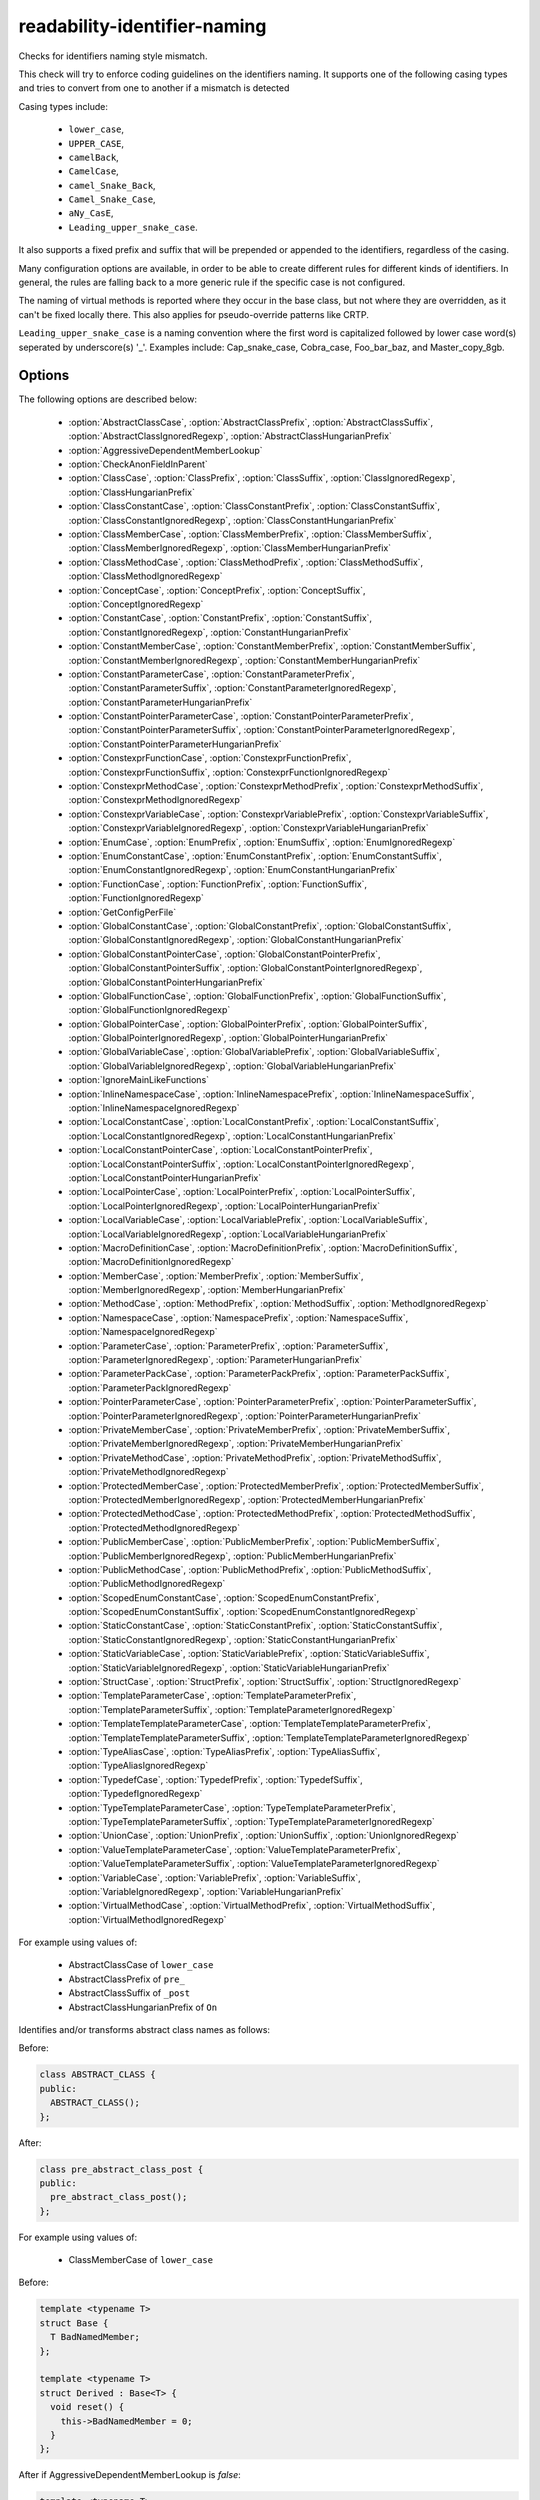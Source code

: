 .. title:: clang-tidy - readability-identifier-naming

readability-identifier-naming
=============================

Checks for identifiers naming style mismatch.

This check will try to enforce coding guidelines on the identifiers naming. It
supports one of the following casing types and tries to convert from one to
another if a mismatch is detected

Casing types include:

 - ``lower_case``,
 - ``UPPER_CASE``,
 - ``camelBack``,
 - ``CamelCase``,
 - ``camel_Snake_Back``,
 - ``Camel_Snake_Case``,
 - ``aNy_CasE``,
 - ``Leading_upper_snake_case``.

It also supports a fixed prefix and suffix that will be prepended or appended
to the identifiers, regardless of the casing.

Many configuration options are available, in order to be able to create
different rules for different kinds of identifiers. In general, the rules are
falling back to a more generic rule if the specific case is not configured.

The naming of virtual methods is reported where they occur in the base class,
but not where they are overridden, as it can't be fixed locally there.
This also applies for pseudo-override patterns like CRTP.

``Leading_upper_snake_case`` is a naming convention where the first word is capitalized
followed by lower case word(s) seperated by underscore(s) '_'. Examples include:
Cap_snake_case, Cobra_case, Foo_bar_baz, and Master_copy_8gb.

Options
-------

The following options are described below:

 - :option:`AbstractClassCase`, :option:`AbstractClassPrefix`, :option:`AbstractClassSuffix`, :option:`AbstractClassIgnoredRegexp`, :option:`AbstractClassHungarianPrefix`
 - :option:`AggressiveDependentMemberLookup`
 - :option:`CheckAnonFieldInParent`
 - :option:`ClassCase`, :option:`ClassPrefix`, :option:`ClassSuffix`, :option:`ClassIgnoredRegexp`, :option:`ClassHungarianPrefix`
 - :option:`ClassConstantCase`, :option:`ClassConstantPrefix`, :option:`ClassConstantSuffix`, :option:`ClassConstantIgnoredRegexp`, :option:`ClassConstantHungarianPrefix`
 - :option:`ClassMemberCase`, :option:`ClassMemberPrefix`, :option:`ClassMemberSuffix`, :option:`ClassMemberIgnoredRegexp`, :option:`ClassMemberHungarianPrefix`
 - :option:`ClassMethodCase`, :option:`ClassMethodPrefix`, :option:`ClassMethodSuffix`, :option:`ClassMethodIgnoredRegexp`
 - :option:`ConceptCase`, :option:`ConceptPrefix`, :option:`ConceptSuffix`, :option:`ConceptIgnoredRegexp`
 - :option:`ConstantCase`, :option:`ConstantPrefix`, :option:`ConstantSuffix`, :option:`ConstantIgnoredRegexp`, :option:`ConstantHungarianPrefix`
 - :option:`ConstantMemberCase`, :option:`ConstantMemberPrefix`, :option:`ConstantMemberSuffix`, :option:`ConstantMemberIgnoredRegexp`, :option:`ConstantMemberHungarianPrefix`
 - :option:`ConstantParameterCase`, :option:`ConstantParameterPrefix`, :option:`ConstantParameterSuffix`, :option:`ConstantParameterIgnoredRegexp`, :option:`ConstantParameterHungarianPrefix`
 - :option:`ConstantPointerParameterCase`, :option:`ConstantPointerParameterPrefix`, :option:`ConstantPointerParameterSuffix`, :option:`ConstantPointerParameterIgnoredRegexp`, :option:`ConstantPointerParameterHungarianPrefix`
 - :option:`ConstexprFunctionCase`, :option:`ConstexprFunctionPrefix`, :option:`ConstexprFunctionSuffix`, :option:`ConstexprFunctionIgnoredRegexp`
 - :option:`ConstexprMethodCase`, :option:`ConstexprMethodPrefix`, :option:`ConstexprMethodSuffix`, :option:`ConstexprMethodIgnoredRegexp`
 - :option:`ConstexprVariableCase`, :option:`ConstexprVariablePrefix`, :option:`ConstexprVariableSuffix`, :option:`ConstexprVariableIgnoredRegexp`, :option:`ConstexprVariableHungarianPrefix`
 - :option:`EnumCase`, :option:`EnumPrefix`, :option:`EnumSuffix`, :option:`EnumIgnoredRegexp`
 - :option:`EnumConstantCase`, :option:`EnumConstantPrefix`, :option:`EnumConstantSuffix`, :option:`EnumConstantIgnoredRegexp`, :option:`EnumConstantHungarianPrefix`
 - :option:`FunctionCase`, :option:`FunctionPrefix`, :option:`FunctionSuffix`, :option:`FunctionIgnoredRegexp`
 - :option:`GetConfigPerFile`
 - :option:`GlobalConstantCase`, :option:`GlobalConstantPrefix`, :option:`GlobalConstantSuffix`, :option:`GlobalConstantIgnoredRegexp`, :option:`GlobalConstantHungarianPrefix`
 - :option:`GlobalConstantPointerCase`, :option:`GlobalConstantPointerPrefix`, :option:`GlobalConstantPointerSuffix`, :option:`GlobalConstantPointerIgnoredRegexp`, :option:`GlobalConstantPointerHungarianPrefix`
 - :option:`GlobalFunctionCase`, :option:`GlobalFunctionPrefix`, :option:`GlobalFunctionSuffix`, :option:`GlobalFunctionIgnoredRegexp`
 - :option:`GlobalPointerCase`, :option:`GlobalPointerPrefix`, :option:`GlobalPointerSuffix`, :option:`GlobalPointerIgnoredRegexp`, :option:`GlobalPointerHungarianPrefix`
 - :option:`GlobalVariableCase`, :option:`GlobalVariablePrefix`, :option:`GlobalVariableSuffix`, :option:`GlobalVariableIgnoredRegexp`, :option:`GlobalVariableHungarianPrefix`
 - :option:`IgnoreMainLikeFunctions`
 - :option:`InlineNamespaceCase`, :option:`InlineNamespacePrefix`, :option:`InlineNamespaceSuffix`, :option:`InlineNamespaceIgnoredRegexp`
 - :option:`LocalConstantCase`, :option:`LocalConstantPrefix`, :option:`LocalConstantSuffix`, :option:`LocalConstantIgnoredRegexp`, :option:`LocalConstantHungarianPrefix`
 - :option:`LocalConstantPointerCase`, :option:`LocalConstantPointerPrefix`, :option:`LocalConstantPointerSuffix`, :option:`LocalConstantPointerIgnoredRegexp`, :option:`LocalConstantPointerHungarianPrefix`
 - :option:`LocalPointerCase`, :option:`LocalPointerPrefix`, :option:`LocalPointerSuffix`, :option:`LocalPointerIgnoredRegexp`, :option:`LocalPointerHungarianPrefix`
 - :option:`LocalVariableCase`, :option:`LocalVariablePrefix`, :option:`LocalVariableSuffix`, :option:`LocalVariableIgnoredRegexp`, :option:`LocalVariableHungarianPrefix`
 - :option:`MacroDefinitionCase`, :option:`MacroDefinitionPrefix`, :option:`MacroDefinitionSuffix`, :option:`MacroDefinitionIgnoredRegexp`
 - :option:`MemberCase`, :option:`MemberPrefix`, :option:`MemberSuffix`, :option:`MemberIgnoredRegexp`, :option:`MemberHungarianPrefix`
 - :option:`MethodCase`, :option:`MethodPrefix`, :option:`MethodSuffix`, :option:`MethodIgnoredRegexp`
 - :option:`NamespaceCase`, :option:`NamespacePrefix`, :option:`NamespaceSuffix`, :option:`NamespaceIgnoredRegexp`
 - :option:`ParameterCase`, :option:`ParameterPrefix`, :option:`ParameterSuffix`, :option:`ParameterIgnoredRegexp`, :option:`ParameterHungarianPrefix`
 - :option:`ParameterPackCase`, :option:`ParameterPackPrefix`, :option:`ParameterPackSuffix`, :option:`ParameterPackIgnoredRegexp`
 - :option:`PointerParameterCase`, :option:`PointerParameterPrefix`, :option:`PointerParameterSuffix`, :option:`PointerParameterIgnoredRegexp`, :option:`PointerParameterHungarianPrefix`
 - :option:`PrivateMemberCase`, :option:`PrivateMemberPrefix`, :option:`PrivateMemberSuffix`, :option:`PrivateMemberIgnoredRegexp`, :option:`PrivateMemberHungarianPrefix`
 - :option:`PrivateMethodCase`, :option:`PrivateMethodPrefix`, :option:`PrivateMethodSuffix`, :option:`PrivateMethodIgnoredRegexp`
 - :option:`ProtectedMemberCase`, :option:`ProtectedMemberPrefix`, :option:`ProtectedMemberSuffix`, :option:`ProtectedMemberIgnoredRegexp`, :option:`ProtectedMemberHungarianPrefix`
 - :option:`ProtectedMethodCase`, :option:`ProtectedMethodPrefix`, :option:`ProtectedMethodSuffix`, :option:`ProtectedMethodIgnoredRegexp`
 - :option:`PublicMemberCase`, :option:`PublicMemberPrefix`, :option:`PublicMemberSuffix`, :option:`PublicMemberIgnoredRegexp`, :option:`PublicMemberHungarianPrefix`
 - :option:`PublicMethodCase`, :option:`PublicMethodPrefix`, :option:`PublicMethodSuffix`, :option:`PublicMethodIgnoredRegexp`
 - :option:`ScopedEnumConstantCase`, :option:`ScopedEnumConstantPrefix`, :option:`ScopedEnumConstantSuffix`, :option:`ScopedEnumConstantIgnoredRegexp`
 - :option:`StaticConstantCase`, :option:`StaticConstantPrefix`, :option:`StaticConstantSuffix`, :option:`StaticConstantIgnoredRegexp`, :option:`StaticConstantHungarianPrefix`
 - :option:`StaticVariableCase`, :option:`StaticVariablePrefix`, :option:`StaticVariableSuffix`, :option:`StaticVariableIgnoredRegexp`, :option:`StaticVariableHungarianPrefix`
 - :option:`StructCase`, :option:`StructPrefix`, :option:`StructSuffix`, :option:`StructIgnoredRegexp`
 - :option:`TemplateParameterCase`, :option:`TemplateParameterPrefix`, :option:`TemplateParameterSuffix`, :option:`TemplateParameterIgnoredRegexp`
 - :option:`TemplateTemplateParameterCase`, :option:`TemplateTemplateParameterPrefix`, :option:`TemplateTemplateParameterSuffix`, :option:`TemplateTemplateParameterIgnoredRegexp`
 - :option:`TypeAliasCase`, :option:`TypeAliasPrefix`, :option:`TypeAliasSuffix`, :option:`TypeAliasIgnoredRegexp`
 - :option:`TypedefCase`, :option:`TypedefPrefix`, :option:`TypedefSuffix`, :option:`TypedefIgnoredRegexp`
 - :option:`TypeTemplateParameterCase`, :option:`TypeTemplateParameterPrefix`, :option:`TypeTemplateParameterSuffix`, :option:`TypeTemplateParameterIgnoredRegexp`
 - :option:`UnionCase`, :option:`UnionPrefix`, :option:`UnionSuffix`, :option:`UnionIgnoredRegexp`
 - :option:`ValueTemplateParameterCase`, :option:`ValueTemplateParameterPrefix`, :option:`ValueTemplateParameterSuffix`, :option:`ValueTemplateParameterIgnoredRegexp`
 - :option:`VariableCase`, :option:`VariablePrefix`, :option:`VariableSuffix`, :option:`VariableIgnoredRegexp`, :option:`VariableHungarianPrefix`
 - :option:`VirtualMethodCase`, :option:`VirtualMethodPrefix`, :option:`VirtualMethodSuffix`, :option:`VirtualMethodIgnoredRegexp`

.. option:: AbstractClassCase

    When defined, the check will ensure abstract class names conform to the
    selected casing.

.. option:: AbstractClassPrefix

    When defined, the check will ensure abstract class names will add the
    prefixed with the given value (regardless of casing).

.. option:: AbstractClassIgnoredRegexp

    Identifier naming checks won't be enforced for abstract class names
    matching this regular expression.

.. option:: AbstractClassSuffix

    When defined, the check will ensure abstract class names will add the
    suffix with the given value (regardless of casing).

.. option:: AbstractClassHungarianPrefix

    When enabled, the check ensures that the declared identifier will
    have a Hungarian notation prefix based on the declared type.

For example using values of:

   - AbstractClassCase of ``lower_case``
   - AbstractClassPrefix of ``pre_``
   - AbstractClassSuffix of ``_post``
   - AbstractClassHungarianPrefix of ``On``


Identifies and/or transforms abstract class names as follows:

Before:

.. code-block:: c++

    class ABSTRACT_CLASS {
    public:
      ABSTRACT_CLASS();
    };

After:

.. code-block:: c++

    class pre_abstract_class_post {
    public:
      pre_abstract_class_post();
    };

.. option:: AggressiveDependentMemberLookup

    When set to `true` the check will look in dependent base classes for dependent
    member references that need changing. This can lead to errors with template
    specializations so the default value is `false`.

For example using values of:

   - ClassMemberCase of ``lower_case``

Before:

.. code-block:: c++

    template <typename T>
    struct Base {
      T BadNamedMember;
    };

    template <typename T>
    struct Derived : Base<T> {
      void reset() {
        this->BadNamedMember = 0;
      }
    };

After if AggressiveDependentMemberLookup is `false`:

.. code-block:: c++

    template <typename T>
    struct Base {
      T bad_named_member;
    };

    template <typename T>
    struct Derived : Base<T> {
      void reset() {
        this->BadNamedMember = 0;
      }
    };

After if AggressiveDependentMemberLookup is `true`:

.. code-block:: c++

    template <typename T>
    struct Base {
      T bad_named_member;
    };

    template <typename T>
    struct Derived : Base<T> {
      void reset() {
        this->bad_named_member = 0;
      }
    };

.. option:: CheckAnonFieldInParent

    When set to `true`, fields in anonymous records (i.e. anonymous
    unions and structs) will be treated as names in the enclosing scope
    rather than public members of the anonymous record for the purpose
    of name checking.

For example:

.. code-block:: c++

    class Foo {
    private:
      union {
        int iv_;
        float fv_;
      };
    };

If :option:`CheckAnonFieldInParent` is `false`, you may get warnings
that ``iv_`` and ``fv_`` are not coherent to public member names, because
``iv_`` and ``fv_`` are public members of the anonymous union. When
:option:`CheckAnonFieldInParent` is `true`, ``iv_`` and ``fv_`` will be
treated as private data members of ``Foo`` for the purpose of name checking
and thus no warnings will be emitted.

.. option:: ClassCase

    When defined, the check will ensure class names conform to the
    selected casing.

.. option:: ClassPrefix

    When defined, the check will ensure class names will add the
    prefixed with the given value (regardless of casing).

.. option:: ClassIgnoredRegexp

    Identifier naming checks won't be enforced for class names matching
    this regular expression.

.. option:: ClassSuffix

    When defined, the check will ensure class names will add the
    suffix with the given value (regardless of casing).

.. option:: ClassHungarianPrefix

    When enabled, the check ensures that the declared identifier will
    have a Hungarian notation prefix based on the declared type.

For example using values of:

   - ClassCase of ``lower_case``
   - ClassPrefix of ``pre_``
   - ClassSuffix of ``_post``
   - ClassHungarianPrefix of ``On``

Identifies and/or transforms class names as follows:

Before:

.. code-block:: c++

    class FOO {
    public:
      FOO();
      ~FOO();
    };

After:

.. code-block:: c++

    class pre_foo_post {
    public:
      pre_foo_post();
      ~pre_foo_post();
    };

.. option:: ClassConstantCase

    When defined, the check will ensure class constant names conform to the
    selected casing.

.. option:: ClassConstantPrefix

    When defined, the check will ensure class constant names will add the
    prefixed with the given value (regardless of casing).

.. option:: ClassConstantIgnoredRegexp

    Identifier naming checks won't be enforced for class constant names
    matching this regular expression.

.. option:: ClassConstantSuffix

    When defined, the check will ensure class constant names will add the
    suffix with the given value (regardless of casing).

.. option:: ClassConstantHungarianPrefix

    When enabled, the check ensures that the declared identifier will
    have a Hungarian notation prefix based on the declared type.

For example using values of:

   - ClassConstantCase of ``lower_case``
   - ClassConstantPrefix of ``pre_``
   - ClassConstantSuffix of ``_post``
   - ClassConstantHungarianPrefix of ``On``

Identifies and/or transforms class constant names as follows:

Before:

.. code-block:: c++

    class FOO {
    public:
      static const int CLASS_CONSTANT;
    };

After:

.. code-block:: c++

    class FOO {
    public:
      static const int pre_class_constant_post;
    };

.. option:: ClassMemberCase

    When defined, the check will ensure class member names conform to the
    selected casing.

.. option:: ClassMemberPrefix

    When defined, the check will ensure class member names will add the
    prefixed with the given value (regardless of casing).

.. option:: ClassMemberIgnoredRegexp

    Identifier naming checks won't be enforced for class member names
    matching this regular expression.

.. option:: ClassMemberSuffix

    When defined, the check will ensure class member names will add the
    suffix with the given value (regardless of casing).

.. option:: ClassMemberHungarianPrefix

    When enabled, the check ensures that the declared identifier will
    have a Hungarian notation prefix based on the declared type.

For example using values of:

   - ClassMemberCase of ``lower_case``
   - ClassMemberPrefix of ``pre_``
   - ClassMemberSuffix of ``_post``
   - ClassMemberHungarianPrefix of ``On``

Identifies and/or transforms class member names as follows:

Before:

.. code-block:: c++

    class FOO {
    public:
      static int CLASS_CONSTANT;
    };

After:

.. code-block:: c++

    class FOO {
    public:
      static int pre_class_constant_post;
    };

.. option:: ClassMethodCase

    When defined, the check will ensure class method names conform to the
    selected casing.

.. option:: ClassMethodPrefix

    When defined, the check will ensure class method names will add the
    prefixed with the given value (regardless of casing).

.. option:: ClassMethodIgnoredRegexp

    Identifier naming checks won't be enforced for class method names
    matching this regular expression.

.. option:: ClassMethodSuffix

    When defined, the check will ensure class method names will add the
    suffix with the given value (regardless of casing).

For example using values of:

   - ClassMethodCase of ``lower_case``
   - ClassMethodPrefix of ``pre_``
   - ClassMethodSuffix of ``_post``

Identifies and/or transforms class method names as follows:

Before:

.. code-block:: c++

    class FOO {
    public:
      int CLASS_MEMBER();
    };

After:

.. code-block:: c++

    class FOO {
    public:
      int pre_class_member_post();
    };

.. option:: ConceptCase

    When defined, the check will ensure concept names conform to the
    selected casing.

.. option:: ConceptPrefix

    When defined, the check will ensure concept names will add the
    prefixed with the given value (regardless of casing).

.. option:: ConceptIgnoredRegexp

    Identifier naming checks won't be enforced for concept names
    matching this regular expression.

.. option:: ConceptSuffix

    When defined, the check will ensure concept names will add the
    suffix with the given value (regardless of casing).

For example using values of:

   - ConceptCase of ``CamelCase``
   - ConceptPrefix of ``Pre``
   - ConceptSuffix of ``Post``

Identifies and/or transforms concept names as follows:

Before:

.. code-block:: c++

    template<typename T> concept my_concept = requires (T t) { {t++}; };

After:

.. code-block:: c++

    template<typename T> concept PreMyConceptPost = requires (T t) { {t++}; };

.. option:: ConstantCase

    When defined, the check will ensure constant names conform to the
    selected casing.

.. option:: ConstantPrefix

    When defined, the check will ensure constant names will add the
    prefixed with the given value (regardless of casing).

.. option:: ConstantIgnoredRegexp

    Identifier naming checks won't be enforced for constant names
    matching this regular expression.

.. option:: ConstantSuffix

    When defined, the check will ensure constant names will add the
    suffix with the given value (regardless of casing).

.. option:: ConstantHungarianPrefix

    When enabled, the check ensures that the declared identifier will
    have a Hungarian notation prefix based on the declared type.

For example using values of:

   - ConstantCase of ``lower_case``
   - ConstantPrefix of ``pre_``
   - ConstantSuffix of ``_post``
   - ConstantHungarianPrefix of ``On``

Identifies and/or transforms constant names as follows:

Before:

.. code-block:: c++

    void function() { unsigned const MyConst_array[] = {1, 2, 3}; }

After:

.. code-block:: c++

    void function() { unsigned const pre_myconst_array_post[] = {1, 2, 3}; }

.. option:: ConstantMemberCase

    When defined, the check will ensure constant member names conform to the
    selected casing.

.. option:: ConstantMemberPrefix

    When defined, the check will ensure constant member names will add the
    prefixed with the given value (regardless of casing).

.. option:: ConstantMemberIgnoredRegexp

    Identifier naming checks won't be enforced for constant member names
    matching this regular expression.

.. option:: ConstantMemberSuffix

    When defined, the check will ensure constant member names will add the
    suffix with the given value (regardless of casing).

.. option:: ConstantMemberHungarianPrefix

    When enabled, the check ensures that the declared identifier will
    have a Hungarian notation prefix based on the declared type.

For example using values of:

   - ConstantMemberCase of ``lower_case``
   - ConstantMemberPrefix of ``pre_``
   - ConstantMemberSuffix of ``_post``
   - ConstantMemberHungarianPrefix of ``On``

Identifies and/or transforms constant member names as follows:

Before:

.. code-block:: c++

    class Foo {
      char const MY_ConstMember_string[4] = "123";
    }

After:

.. code-block:: c++

    class Foo {
      char const pre_my_constmember_string_post[4] = "123";
    }

.. option:: ConstantParameterCase

    When defined, the check will ensure constant parameter names conform to the
    selected casing.

.. option:: ConstantParameterPrefix

    When defined, the check will ensure constant parameter names will add the
    prefixed with the given value (regardless of casing).

.. option:: ConstantParameterIgnoredRegexp

    Identifier naming checks won't be enforced for constant parameter names
    matching this regular expression.

.. option:: ConstantParameterSuffix

    When defined, the check will ensure constant parameter names will add the
    suffix with the given value (regardless of casing).

.. option:: ConstantParameterHungarianPrefix

    When enabled, the check ensures that the declared identifier will
    have a Hungarian notation prefix based on the declared type.

For example using values of:

   - ConstantParameterCase of ``lower_case``
   - ConstantParameterPrefix of ``pre_``
   - ConstantParameterSuffix of ``_post``
   - ConstantParameterHungarianPrefix of ``On``

Identifies and/or transforms constant parameter names as follows:

Before:

.. code-block:: c++

    void GLOBAL_FUNCTION(int PARAMETER_1, int const CONST_parameter);

After:

.. code-block:: c++

    void GLOBAL_FUNCTION(int PARAMETER_1, int const pre_const_parameter_post);

.. option:: ConstantPointerParameterCase

    When defined, the check will ensure constant pointer parameter names conform to the
    selected casing.

.. option:: ConstantPointerParameterPrefix

    When defined, the check will ensure constant pointer parameter names will add the
    prefixed with the given value (regardless of casing).

.. option:: ConstantPointerParameterIgnoredRegexp

    Identifier naming checks won't be enforced for constant pointer parameter
    names matching this regular expression.

.. option:: ConstantPointerParameterSuffix

    When defined, the check will ensure constant pointer parameter names will add the
    suffix with the given value (regardless of casing).

.. option:: ConstantPointerParameterHungarianPrefix

    When enabled, the check ensures that the declared identifier will
    have a Hungarian notation prefix based on the declared type.

For example using values of:

   - ConstantPointerParameterCase of ``lower_case``
   - ConstantPointerParameterPrefix of ``pre_``
   - ConstantPointerParameterSuffix of ``_post``
   - ConstantPointerParameterHungarianPrefix of ``On``

Identifies and/or transforms constant pointer parameter names as follows:

Before:

.. code-block:: c++

    void GLOBAL_FUNCTION(int const *CONST_parameter);

After:

.. code-block:: c++

    void GLOBAL_FUNCTION(int const *pre_const_parameter_post);

.. option:: ConstexprFunctionCase

    When defined, the check will ensure constexpr function names conform to the
    selected casing.

.. option:: ConstexprFunctionPrefix

    When defined, the check will ensure constexpr function names will add the
    prefixed with the given value (regardless of casing).

.. option:: ConstexprFunctionIgnoredRegexp

    Identifier naming checks won't be enforced for constexpr function names
    matching this regular expression.

.. option:: ConstexprFunctionSuffix

    When defined, the check will ensure constexpr function names will add the
    suffix with the given value (regardless of casing).

For example using values of:

   - ConstexprFunctionCase of ``lower_case``
   - ConstexprFunctionPrefix of ``pre_``
   - ConstexprFunctionSuffix of ``_post``

Identifies and/or transforms constexpr function names as follows:

Before:

.. code-block:: c++

    constexpr int CE_function() { return 3; }

After:

.. code-block:: c++

    constexpr int pre_ce_function_post() { return 3; }

.. option:: ConstexprMethodCase

    When defined, the check will ensure constexpr method names conform to the
    selected casing.

.. option:: ConstexprMethodPrefix

    When defined, the check will ensure constexpr method names will add the
    prefixed with the given value (regardless of casing).

.. option:: ConstexprMethodIgnoredRegexp

    Identifier naming checks won't be enforced for constexpr method names
    matching this regular expression.

.. option:: ConstexprMethodSuffix

    When defined, the check will ensure constexpr method names will add the
    suffix with the given value (regardless of casing).

For example using values of:

   - ConstexprMethodCase of ``lower_case``
   - ConstexprMethodPrefix of ``pre_``
   - ConstexprMethodSuffix of ``_post``

Identifies and/or transforms constexpr method names as follows:

Before:

.. code-block:: c++

    class Foo {
    public:
      constexpr int CST_expr_Method() { return 2; }
    }

After:

.. code-block:: c++

    class Foo {
    public:
      constexpr int pre_cst_expr_method_post() { return 2; }
    }

.. option:: ConstexprVariableCase

    When defined, the check will ensure constexpr variable names conform to the
    selected casing.

.. option:: ConstexprVariablePrefix

    When defined, the check will ensure constexpr variable names will add the
    prefixed with the given value (regardless of casing).

.. option:: ConstexprVariableIgnoredRegexp

    Identifier naming checks won't be enforced for constexpr variable names
    matching this regular expression.

.. option:: ConstexprVariableSuffix

    When defined, the check will ensure constexpr variable names will add the
    suffix with the given value (regardless of casing).

.. option:: ConstexprVariableHungarianPrefix

    When enabled, the check ensures that the declared identifier will
    have a Hungarian notation prefix based on the declared type.

For example using values of:

   - ConstexprVariableCase of ``lower_case``
   - ConstexprVariablePrefix of ``pre_``
   - ConstexprVariableSuffix of ``_post``
   - ConstexprVariableHungarianPrefix of ``On``

Identifies and/or transforms constexpr variable names as follows:

Before:

.. code-block:: c++

    constexpr int ConstExpr_variable = MyConstant;

After:

.. code-block:: c++

    constexpr int pre_constexpr_variable_post = MyConstant;

.. option:: EnumCase

    When defined, the check will ensure enumeration names conform to the
    selected casing.

.. option:: EnumPrefix

    When defined, the check will ensure enumeration names will add the
    prefixed with the given value (regardless of casing).

.. option:: EnumIgnoredRegexp

    Identifier naming checks won't be enforced for enumeration names
    matching this regular expression.

.. option:: EnumSuffix

    When defined, the check will ensure enumeration names will add the
    suffix with the given value (regardless of casing).

For example using values of:

   - EnumCase of ``lower_case``
   - EnumPrefix of ``pre_``
   - EnumSuffix of ``_post``

Identifies and/or transforms enumeration names as follows:

Before:

.. code-block:: c++

    enum FOO { One, Two, Three };

After:

.. code-block:: c++

    enum pre_foo_post { One, Two, Three };

.. option:: EnumConstantCase

    When defined, the check will ensure enumeration constant names conform to the
    selected casing.

.. option:: EnumConstantPrefix

    When defined, the check will ensure enumeration constant names will add the
    prefixed with the given value (regardless of casing).

.. option:: EnumConstantIgnoredRegexp

    Identifier naming checks won't be enforced for enumeration constant names
    matching this regular expression.

.. option:: EnumConstantSuffix

    When defined, the check will ensure enumeration constant names will add the
    suffix with the given value (regardless of casing).

.. option:: EnumConstantHungarianPrefix

    When enabled, the check ensures that the declared identifier will
    have a Hungarian notation prefix based on the declared type.

For example using values of:

   - EnumConstantCase of ``lower_case``
   - EnumConstantPrefix of ``pre_``
   - EnumConstantSuffix of ``_post``
   - EnumConstantHungarianPrefix of ``On``

Identifies and/or transforms enumeration constant names as follows:

Before:

.. code-block:: c++

    enum FOO { One, Two, Three };

After:

.. code-block:: c++

    enum FOO { pre_One_post, pre_Two_post, pre_Three_post };

.. option:: FunctionCase

    When defined, the check will ensure function names conform to the
    selected casing.

.. option:: FunctionPrefix

    When defined, the check will ensure function names will add the
    prefixed with the given value (regardless of casing).

.. option:: FunctionIgnoredRegexp

    Identifier naming checks won't be enforced for function names
    matching this regular expression.

.. option:: FunctionSuffix

    When defined, the check will ensure function names will add the
    suffix with the given value (regardless of casing).

For example using values of:

   - FunctionCase of ``lower_case``
   - FunctionPrefix of ``pre_``
   - FunctionSuffix of ``_post``

Identifies and/or transforms function names as follows:

Before:

.. code-block:: c++

    char MY_Function_string();

After:

.. code-block:: c++

    char pre_my_function_string_post();

.. option:: GetConfigPerFile

    When `true` the check will look for the configuration for where an
    identifier is declared. Useful for when included header files use a
    different style.
    Default value is `true`.

.. option:: GlobalConstantCase

    When defined, the check will ensure global constant names conform to the
    selected casing.

.. option:: GlobalConstantPrefix

    When defined, the check will ensure global constant names will add the
    prefixed with the given value (regardless of casing).

.. option:: GlobalConstantIgnoredRegexp

    Identifier naming checks won't be enforced for global constant names
    matching this regular expression.

.. option:: GlobalConstantSuffix

    When defined, the check will ensure global constant names will add the
    suffix with the given value (regardless of casing).

.. option:: GlobalConstantHungarianPrefix

    When enabled, the check ensures that the declared identifier will
    have a Hungarian notation prefix based on the declared type.

For example using values of:

   - GlobalConstantCase of ``lower_case``
   - GlobalConstantPrefix of ``pre_``
   - GlobalConstantSuffix of ``_post``
   - GlobalConstantHungarianPrefix of ``On``

Identifies and/or transforms global constant names as follows:

Before:

.. code-block:: c++

    unsigned const MyConstGlobal_array[] = {1, 2, 3};

After:

.. code-block:: c++

    unsigned const pre_myconstglobal_array_post[] = {1, 2, 3};

.. option:: GlobalConstantPointerCase

    When defined, the check will ensure global constant pointer names conform to the
    selected casing.

.. option:: GlobalConstantPointerPrefix

    When defined, the check will ensure global constant pointer names will add the
    prefixed with the given value (regardless of casing).

.. option:: GlobalConstantPointerIgnoredRegexp

    Identifier naming checks won't be enforced for global constant pointer
    names matching this regular expression.

.. option:: GlobalConstantPointerSuffix

    When defined, the check will ensure global constant pointer names will add the
    suffix with the given value (regardless of casing).

.. option:: GlobalConstantPointerHungarianPrefix

    When enabled, the check ensures that the declared identifier will
    have a Hungarian notation prefix based on the declared type.

For example using values of:

   - GlobalConstantPointerCase of ``lower_case``
   - GlobalConstantPointerPrefix of ``pre_``
   - GlobalConstantPointerSuffix of ``_post``
   - GlobalConstantPointerHungarianPrefix of ``On``

Identifies and/or transforms global constant pointer names as follows:

Before:

.. code-block:: c++

    int *const MyConstantGlobalPointer = nullptr;

After:

.. code-block:: c++

    int *const pre_myconstantglobalpointer_post = nullptr;

.. option:: GlobalFunctionCase

    When defined, the check will ensure global function names conform to the
    selected casing.

.. option:: GlobalFunctionPrefix

    When defined, the check will ensure global function names will add the
    prefixed with the given value (regardless of casing).

.. option:: GlobalFunctionIgnoredRegexp

    Identifier naming checks won't be enforced for global function names
    matching this regular expression.

.. option:: GlobalFunctionSuffix

    When defined, the check will ensure global function names will add the
    suffix with the given value (regardless of casing).

For example using values of:

   - GlobalFunctionCase of ``lower_case``
   - GlobalFunctionPrefix of ``pre_``
   - GlobalFunctionSuffix of ``_post``

Identifies and/or transforms global function names as follows:

Before:

.. code-block:: c++

    void GLOBAL_FUNCTION(int PARAMETER_1, int const CONST_parameter);

After:

.. code-block:: c++

    void pre_global_function_post(int PARAMETER_1, int const CONST_parameter);

.. option:: GlobalPointerCase

    When defined, the check will ensure global pointer names conform to the
    selected casing.

.. option:: GlobalPointerPrefix

    When defined, the check will ensure global pointer names will add the
    prefixed with the given value (regardless of casing).

.. option:: GlobalPointerIgnoredRegexp

    Identifier naming checks won't be enforced for global pointer names
    matching this regular expression.

.. option:: GlobalPointerSuffix

    When defined, the check will ensure global pointer names will add the
    suffix with the given value (regardless of casing).

.. option:: GlobalPointerHungarianPrefix

    When enabled, the check ensures that the declared identifier will
    have a Hungarian notation prefix based on the declared type.

For example using values of:

   - GlobalPointerCase of ``lower_case``
   - GlobalPointerPrefix of ``pre_``
   - GlobalPointerSuffix of ``_post``
   - GlobalPointerHungarianPrefix of ``On``

Identifies and/or transforms global pointer names as follows:

Before:

.. code-block:: c++

    int *GLOBAL3;

After:

.. code-block:: c++

    int *pre_global3_post;

.. option:: GlobalVariableCase

    When defined, the check will ensure global variable names conform to the
    selected casing.

.. option:: GlobalVariablePrefix

    When defined, the check will ensure global variable names will add the
    prefixed with the given value (regardless of casing).

.. option:: GlobalVariableIgnoredRegexp

    Identifier naming checks won't be enforced for global variable names
    matching this regular expression.

.. option:: GlobalVariableSuffix

    When defined, the check will ensure global variable names will add the
    suffix with the given value (regardless of casing).

.. option:: GlobalVariableHungarianPrefix

    When enabled, the check ensures that the declared identifier will
    have a Hungarian notation prefix based on the declared type.

For example using values of:

   - GlobalVariableCase of ``lower_case``
   - GlobalVariablePrefix of ``pre_``
   - GlobalVariableSuffix of ``_post``
   - GlobalVariableHungarianPrefix of ``On``

Identifies and/or transforms global variable names as follows:

Before:

.. code-block:: c++

    int GLOBAL3;

After:

.. code-block:: c++

    int pre_global3_post;

.. option:: IgnoreMainLikeFunctions

    When set to `true` functions that have a similar signature to ``main`` or
    ``wmain`` won't enforce checks on the names of their parameters.
    Default value is `false`.

.. option:: InlineNamespaceCase

    When defined, the check will ensure inline namespaces names conform to the
    selected casing.

.. option:: InlineNamespacePrefix

    When defined, the check will ensure inline namespaces names will add the
    prefixed with the given value (regardless of casing).

.. option:: InlineNamespaceIgnoredRegexp

    Identifier naming checks won't be enforced for inline namespaces names
    matching this regular expression.

.. option:: InlineNamespaceSuffix

    When defined, the check will ensure inline namespaces names will add the
    suffix with the given value (regardless of casing).

For example using values of:

   - InlineNamespaceCase of ``lower_case``
   - InlineNamespacePrefix of ``pre_``
   - InlineNamespaceSuffix of ``_post``

Identifies and/or transforms inline namespaces names as follows:

Before:

.. code-block:: c++

    namespace FOO_NS {
    inline namespace InlineNamespace {
    ...
    }
    } // namespace FOO_NS

After:

.. code-block:: c++

    namespace FOO_NS {
    inline namespace pre_inlinenamespace_post {
    ...
    }
    } // namespace FOO_NS

.. option:: LocalConstantCase

    When defined, the check will ensure local constant names conform to the
    selected casing.

.. option:: LocalConstantPrefix

    When defined, the check will ensure local constant names will add the
    prefixed with the given value (regardless of casing).

.. option:: LocalConstantIgnoredRegexp

    Identifier naming checks won't be enforced for local constant names
    matching this regular expression.

.. option:: LocalConstantSuffix

    When defined, the check will ensure local constant names will add the
    suffix with the given value (regardless of casing).

.. option:: LocalConstantHungarianPrefix

    When enabled, the check ensures that the declared identifier will
    have a Hungarian notation prefix based on the declared type.

For example using values of:

   - LocalConstantCase of ``lower_case``
   - LocalConstantPrefix of ``pre_``
   - LocalConstantSuffix of ``_post``
   - LocalConstantHungarianPrefix of ``On``

Identifies and/or transforms local constant names as follows:

Before:

.. code-block:: c++

    void foo() { int const local_Constant = 3; }

After:

.. code-block:: c++

    void foo() { int const pre_local_constant_post = 3; }

.. option:: LocalConstantPointerCase

    When defined, the check will ensure local constant pointer names conform to the
    selected casing.

.. option:: LocalConstantPointerPrefix

    When defined, the check will ensure local constant pointer names will add the
    prefixed with the given value (regardless of casing).

.. option:: LocalConstantPointerIgnoredRegexp

    Identifier naming checks won't be enforced for local constant pointer names
    matching this regular expression.

.. option:: LocalConstantPointerSuffix

    When defined, the check will ensure local constant pointer names will add the
    suffix with the given value (regardless of casing).

.. option:: LocalConstantPointerHungarianPrefix

    When enabled, the check ensures that the declared identifier will
    have a Hungarian notation prefix based on the declared type.

For example using values of:

   - LocalConstantPointerCase of ``lower_case``
   - LocalConstantPointerPrefix of ``pre_``
   - LocalConstantPointerSuffix of ``_post``
   - LocalConstantPointerHungarianPrefix of ``On``

Identifies and/or transforms local constant pointer names as follows:

Before:

.. code-block:: c++

    void foo() { int const *local_Constant = 3; }

After:

.. code-block:: c++

    void foo() { int const *pre_local_constant_post = 3; }

.. option:: LocalPointerCase

    When defined, the check will ensure local pointer names conform to the
    selected casing.

.. option:: LocalPointerPrefix

    When defined, the check will ensure local pointer names will add the
    prefixed with the given value (regardless of casing).

.. option:: LocalPointerIgnoredRegexp

    Identifier naming checks won't be enforced for local pointer names
    matching this regular expression.

.. option:: LocalPointerSuffix

    When defined, the check will ensure local pointer names will add the
    suffix with the given value (regardless of casing).

.. option:: LocalPointerHungarianPrefix

    When enabled, the check ensures that the declared identifier will
    have a Hungarian notation prefix based on the declared type.

For example using values of:

   - LocalPointerCase of ``lower_case``
   - LocalPointerPrefix of ``pre_``
   - LocalPointerSuffix of ``_post``
   - LocalPointerHungarianPrefix of ``On``

Identifies and/or transforms local pointer names as follows:

Before:

.. code-block:: c++

    void foo() { int *local_Constant; }

After:

.. code-block:: c++

    void foo() { int *pre_local_constant_post; }

.. option:: LocalVariableCase

    When defined, the check will ensure local variable names conform to the
    selected casing.

.. option:: LocalVariablePrefix

    When defined, the check will ensure local variable names will add the
    prefixed with the given value (regardless of casing).

.. option:: LocalVariableIgnoredRegexp

    Identifier naming checks won't be enforced for local variable names
    matching this regular expression.

For example using values of:

   - LocalVariableCase of ``CamelCase``
   - LocalVariableIgnoredRegexp of ``\w{1,2}``

Will exclude variables with a length less than or equal to 2 from the
camel case check applied to other variables.

.. option:: LocalVariableSuffix

    When defined, the check will ensure local variable names will add the
    suffix with the given value (regardless of casing).

.. option:: LocalVariableHungarianPrefix

    When enabled, the check ensures that the declared identifier will
    have a Hungarian notation prefix based on the declared type.

For example using values of:

   - LocalVariableCase of ``lower_case``
   - LocalVariablePrefix of ``pre_``
   - LocalVariableSuffix of ``_post``
   - LocalVariableHungarianPrefix of ``On``

Identifies and/or transforms local variable names as follows:

Before:

.. code-block:: c++

    void foo() { int local_Constant; }

After:

.. code-block:: c++

    void foo() { int pre_local_constant_post; }

.. option:: MacroDefinitionCase

    When defined, the check will ensure macro definitions conform to the
    selected casing.

.. option:: MacroDefinitionPrefix

    When defined, the check will ensure macro definitions will add the
    prefixed with the given value (regardless of casing).

.. option:: MacroDefinitionIgnoredRegexp

    Identifier naming checks won't be enforced for macro definitions
    matching this regular expression.

.. option:: MacroDefinitionSuffix

    When defined, the check will ensure macro definitions will add the
    suffix with the given value (regardless of casing).

For example using values of:

   - MacroDefinitionCase of ``lower_case``
   - MacroDefinitionPrefix of ``pre_``
   - MacroDefinitionSuffix of ``_post``

Identifies and/or transforms macro definitions as follows:

Before:

.. code-block:: c

    #define MY_MacroDefinition

After:

.. code-block:: c

    #define pre_my_macro_definition_post

Note: This will not warn on builtin macros or macros defined on the command line
using the ``-D`` flag.

.. option:: MemberCase

    When defined, the check will ensure member names conform to the
    selected casing.

.. option:: MemberPrefix

    When defined, the check will ensure member names will add the
    prefixed with the given value (regardless of casing).

.. option:: MemberIgnoredRegexp

    Identifier naming checks won't be enforced for member names
    matching this regular expression.

.. option:: MemberSuffix

    When defined, the check will ensure member names will add the
    suffix with the given value (regardless of casing).

.. option:: MemberHungarianPrefix

    When enabled, the check ensures that the declared identifier will
    have a Hungarian notation prefix based on the declared type.

For example using values of:

   - MemberCase of ``lower_case``
   - MemberPrefix of ``pre_``
   - MemberSuffix of ``_post``
   - MemberHungarianPrefix of ``On``

Identifies and/or transforms member names as follows:

Before:

.. code-block:: c++

    class Foo {
      char MY_ConstMember_string[4];
    }

After:

.. code-block:: c++

    class Foo {
      char pre_my_constmember_string_post[4];
    }

.. option:: MethodCase

    When defined, the check will ensure method names conform to the
    selected casing.

.. option:: MethodPrefix

    When defined, the check will ensure method names will add the
    prefixed with the given value (regardless of casing).

.. option:: MethodIgnoredRegexp

    Identifier naming checks won't be enforced for method names
    matching this regular expression.

.. option:: MethodSuffix

    When defined, the check will ensure method names will add the
    suffix with the given value (regardless of casing).

For example using values of:

   - MethodCase of ``lower_case``
   - MethodPrefix of ``pre_``
   - MethodSuffix of ``_post``

Identifies and/or transforms method names as follows:

Before:

.. code-block:: c++

    class Foo {
      char MY_Method_string();
    }

After:

.. code-block:: c++

    class Foo {
      char pre_my_method_string_post();
    }

.. option:: NamespaceCase

    When defined, the check will ensure namespace names conform to the
    selected casing.

.. option:: NamespacePrefix

    When defined, the check will ensure namespace names will add the
    prefixed with the given value (regardless of casing).

.. option:: NamespaceIgnoredRegexp

    Identifier naming checks won't be enforced for namespace names
    matching this regular expression.

.. option:: NamespaceSuffix

    When defined, the check will ensure namespace names will add the
    suffix with the given value (regardless of casing).

For example using values of:

   - NamespaceCase of ``lower_case``
   - NamespacePrefix of ``pre_``
   - NamespaceSuffix of ``_post``

Identifies and/or transforms namespace names as follows:

Before:

.. code-block:: c++

    namespace FOO_NS {
    ...
    }

After:

.. code-block:: c++

    namespace pre_foo_ns_post {
    ...
    }

.. option:: ParameterCase

    When defined, the check will ensure parameter names conform to the
    selected casing.

.. option:: ParameterPrefix

    When defined, the check will ensure parameter names will add the
    prefixed with the given value (regardless of casing).

.. option:: ParameterIgnoredRegexp

    Identifier naming checks won't be enforced for parameter names
    matching this regular expression.

.. option:: ParameterSuffix

    When defined, the check will ensure parameter names will add the
    suffix with the given value (regardless of casing).

.. option:: ParameterHungarianPrefix

    When enabled, the check ensures that the declared identifier will
    have a Hungarian notation prefix based on the declared type.

For example using values of:

   - ParameterCase of ``lower_case``
   - ParameterPrefix of ``pre_``
   - ParameterSuffix of ``_post``
   - ParameterHungarianPrefix of ``On``

Identifies and/or transforms parameter names as follows:

Before:

.. code-block:: c++

    void GLOBAL_FUNCTION(int PARAMETER_1, int const CONST_parameter);

After:

.. code-block:: c++

    void GLOBAL_FUNCTION(int pre_parameter_post, int const CONST_parameter);

.. option:: ParameterPackCase

    When defined, the check will ensure parameter pack names conform to the
    selected casing.

.. option:: ParameterPackPrefix

    When defined, the check will ensure parameter pack names will add the
    prefixed with the given value (regardless of casing).

.. option:: ParameterPackIgnoredRegexp

    Identifier naming checks won't be enforced for parameter pack names
    matching this regular expression.

.. option:: ParameterPackSuffix

    When defined, the check will ensure parameter pack names will add the
    suffix with the given value (regardless of casing).

For example using values of:

   - ParameterPackCase of ``lower_case``
   - ParameterPackPrefix of ``pre_``
   - ParameterPackSuffix of ``_post``

Identifies and/or transforms parameter pack names as follows:

Before:

.. code-block:: c++

    template <typename... TYPE_parameters> {
      void FUNCTION(int... TYPE_parameters);
    }

After:

.. code-block:: c++

    template <typename... TYPE_parameters> {
      void FUNCTION(int... pre_type_parameters_post);
    }

.. option:: PointerParameterCase

    When defined, the check will ensure pointer parameter names conform to the
    selected casing.

.. option:: PointerParameterPrefix

    When defined, the check will ensure pointer parameter names will add the
    prefixed with the given value (regardless of casing).

.. option:: PointerParameterIgnoredRegexp

    Identifier naming checks won't be enforced for pointer parameter names
    matching this regular expression.

.. option:: PointerParameterSuffix

    When defined, the check will ensure pointer parameter names will add the
    suffix with the given value (regardless of casing).

.. option:: PointerParameterHungarianPrefix

    When enabled, the check ensures that the declared identifier will
    have a Hungarian notation prefix based on the declared type.

For example using values of:

   - PointerParameterCase of ``lower_case``
   - PointerParameterPrefix of ``pre_``
   - PointerParameterSuffix of ``_post``
   - PointerParameterHungarianPrefix of ``On``

Identifies and/or transforms pointer parameter names as follows:

Before:

.. code-block:: c++

    void FUNCTION(int *PARAMETER);

After:

.. code-block:: c++

    void FUNCTION(int *pre_parameter_post);

.. option:: PrivateMemberCase

    When defined, the check will ensure private member names conform to the
    selected casing.

.. option:: PrivateMemberPrefix

    When defined, the check will ensure private member names will add the
    prefixed with the given value (regardless of casing).

.. option:: PrivateMemberIgnoredRegexp

    Identifier naming checks won't be enforced for private member names
    matching this regular expression.

.. option:: PrivateMemberSuffix

    When defined, the check will ensure private member names will add the
    suffix with the given value (regardless of casing).

.. option:: PrivateMemberHungarianPrefix

    When enabled, the check ensures that the declared identifier will
    have a Hungarian notation prefix based on the declared type.

For example using values of:

   - PrivateMemberCase of ``lower_case``
   - PrivateMemberPrefix of ``pre_``
   - PrivateMemberSuffix of ``_post``
   - PrivateMemberHungarianPrefix of ``On``

Identifies and/or transforms private member names as follows:

Before:

.. code-block:: c++

    class Foo {
    private:
      int Member_Variable;
    }

After:

.. code-block:: c++

    class Foo {
    private:
      int pre_member_variable_post;
    }

.. option:: PrivateMethodCase

    When defined, the check will ensure private method names conform to the
    selected casing.

.. option:: PrivateMethodPrefix

    When defined, the check will ensure private method names will add the
    prefixed with the given value (regardless of casing).

.. option:: PrivateMethodIgnoredRegexp

    Identifier naming checks won't be enforced for private method names
    matching this regular expression.

.. option:: PrivateMethodSuffix

    When defined, the check will ensure private method names will add the
    suffix with the given value (regardless of casing).

For example using values of:

   - PrivateMethodCase of ``lower_case``
   - PrivateMethodPrefix of ``pre_``
   - PrivateMethodSuffix of ``_post``

Identifies and/or transforms private method names as follows:

Before:

.. code-block:: c++

    class Foo {
    private:
      int Member_Method();
    }

After:

.. code-block:: c++

    class Foo {
    private:
      int pre_member_method_post();
    }

.. option:: ProtectedMemberCase

    When defined, the check will ensure protected member names conform to the
    selected casing.

.. option:: ProtectedMemberPrefix

    When defined, the check will ensure protected member names will add the
    prefixed with the given value (regardless of casing).

.. option:: ProtectedMemberIgnoredRegexp

    Identifier naming checks won't be enforced for protected member names
    matching this regular expression.

.. option:: ProtectedMemberSuffix

    When defined, the check will ensure protected member names will add the
    suffix with the given value (regardless of casing).

.. option:: ProtectedMemberHungarianPrefix

    When enabled, the check ensures that the declared identifier will
    have a Hungarian notation prefix based on the declared type.

For example using values of:

   - ProtectedMemberCase of ``lower_case``
   - ProtectedMemberPrefix of ``pre_``
   - ProtectedMemberSuffix of ``_post``
   - ProtectedMemberHungarianPrefix of ``On``

Identifies and/or transforms protected member names as follows:

Before:

.. code-block:: c++

    class Foo {
    protected:
      int Member_Variable;
    }

After:

.. code-block:: c++

    class Foo {
    protected:
      int pre_member_variable_post;
    }

.. option:: ProtectedMethodCase

    When defined, the check will ensure protected method names conform to the
    selected casing.

.. option:: ProtectedMethodPrefix

    When defined, the check will ensure protected method names will add the
    prefixed with the given value (regardless of casing).

.. option:: ProtectedMethodIgnoredRegexp

    Identifier naming checks won't be enforced for protected method names
    matching this regular expression.

.. option:: ProtectedMethodSuffix

    When defined, the check will ensure protected method names will add the
    suffix with the given value (regardless of casing).

For example using values of:

   - ProtectedMethodCase of ``lower_case``
   - ProtectedMethodPrefix of ``pre_``
   - ProtectedMethodSuffix of ``_post``

Identifies and/or transforms protect method names as follows:

Before:

.. code-block:: c++

    class Foo {
    protected:
      int Member_Method();
    }

After:

.. code-block:: c++

    class Foo {
    protected:
      int pre_member_method_post();
    }

.. option:: PublicMemberCase

    When defined, the check will ensure public member names conform to the
    selected casing.

.. option:: PublicMemberPrefix

    When defined, the check will ensure public member names will add the
    prefixed with the given value (regardless of casing).

.. option:: PublicMemberIgnoredRegexp

    Identifier naming checks won't be enforced for public member names
    matching this regular expression.

.. option:: PublicMemberSuffix

    When defined, the check will ensure public member names will add the
    suffix with the given value (regardless of casing).

.. option:: PublicMemberHungarianPrefix

    When enabled, the check ensures that the declared identifier will
    have a Hungarian notation prefix based on the declared type.

For example using values of:

   - PublicMemberCase of ``lower_case``
   - PublicMemberPrefix of ``pre_``
   - PublicMemberSuffix of ``_post``
   - PublicMemberHungarianPrefix of ``On``

Identifies and/or transforms public member names as follows:

Before:

.. code-block:: c++

    class Foo {
    public:
      int Member_Variable;
    }

After:

.. code-block:: c++

    class Foo {
    public:
      int pre_member_variable_post;
    }

.. option:: PublicMethodCase

    When defined, the check will ensure public method names conform to the
    selected casing.

.. option:: PublicMethodPrefix

    When defined, the check will ensure public method names will add the
    prefixed with the given value (regardless of casing).

.. option:: PublicMethodIgnoredRegexp

    Identifier naming checks won't be enforced for public method names
    matching this regular expression.

.. option:: PublicMethodSuffix

    When defined, the check will ensure public method names will add the
    suffix with the given value (regardless of casing).

For example using values of:

   - PublicMethodCase of ``lower_case``
   - PublicMethodPrefix of ``pre_``
   - PublicMethodSuffix of ``_post``

Identifies and/or transforms public method names as follows:

Before:

.. code-block:: c++

    class Foo {
    public:
      int Member_Method();
    }

After:

.. code-block:: c++

    class Foo {
    public:
      int pre_member_method_post();
    }

.. option:: ScopedEnumConstantCase

    When defined, the check will ensure scoped enum constant names conform to
    the selected casing.

.. option:: ScopedEnumConstantPrefix

    When defined, the check will ensure scoped enum constant names will add the
    prefixed with the given value (regardless of casing).

.. option:: ScopedEnumConstantIgnoredRegexp

    Identifier naming checks won't be enforced for scoped enum constant names
    matching this regular expression.

.. option:: ScopedEnumConstantSuffix

    When defined, the check will ensure scoped enum constant names will add the
    suffix with the given value (regardless of casing).

.. option:: ScopedEnumConstantHungarianPrefix

    When enabled, the check ensures that the declared identifier will
    have a Hungarian notation prefix based on the declared type.

For example using values of:

   - ScopedEnumConstantCase of ``lower_case``
   - ScopedEnumConstantPrefix of ``pre_``
   - ScopedEnumConstantSuffix of ``_post``
   - ScopedEnumConstantHungarianPrefix of ``On``

Identifies and/or transforms enumeration constant names as follows:

Before:

.. code-block:: c++

    enum class FOO { One, Two, Three };

After:

.. code-block:: c++

    enum class FOO { pre_One_post, pre_Two_post, pre_Three_post };

.. option:: StaticConstantCase

    When defined, the check will ensure static constant names conform to the
    selected casing.

.. option:: StaticConstantPrefix

    When defined, the check will ensure static constant names will add the
    prefixed with the given value (regardless of casing).

.. option:: StaticConstantIgnoredRegexp

    Identifier naming checks won't be enforced for static constant names
    matching this regular expression.

.. option:: StaticConstantSuffix

    When defined, the check will ensure static constant names will add the
    suffix with the given value (regardless of casing).

.. option:: StaticConstantHungarianPrefix

    When enabled, the check ensures that the declared identifier will
    have a Hungarian notation prefix based on the declared type.

For example using values of:

   - StaticConstantCase of ``lower_case``
   - StaticConstantPrefix of ``pre_``
   - StaticConstantSuffix of ``_post``
   - StaticConstantHungarianPrefix of ``On``

Identifies and/or transforms static constant names as follows:

Before:

.. code-block:: c++

    static unsigned const MyConstStatic_array[] = {1, 2, 3};

After:

.. code-block:: c++

    static unsigned const pre_myconststatic_array_post[] = {1, 2, 3};

.. option:: StaticVariableCase

    When defined, the check will ensure static variable names conform to the
    selected casing.

.. option:: StaticVariablePrefix

    When defined, the check will ensure static variable names will add the
    prefixed with the given value (regardless of casing).

.. option:: StaticVariableIgnoredRegexp

    Identifier naming checks won't be enforced for static variable names
    matching this regular expression.

.. option:: StaticVariableSuffix

    When defined, the check will ensure static variable names will add the
    suffix with the given value (regardless of casing).

.. option:: StaticVariableHungarianPrefix

    When enabled, the check ensures that the declared identifier will
    have a Hungarian notation prefix based on the declared type.

For example using values of:

   - StaticVariableCase of ``lower_case``
   - StaticVariablePrefix of ``pre_``
   - StaticVariableSuffix of ``_post``
   - StaticVariableHungarianPrefix of ``On``

Identifies and/or transforms static variable names as follows:

Before:

.. code-block:: c++

    static unsigned MyStatic_array[] = {1, 2, 3};

After:

.. code-block:: c++

    static unsigned pre_mystatic_array_post[] = {1, 2, 3};

.. option:: StructCase

    When defined, the check will ensure struct names conform to the
    selected casing.

.. option:: StructPrefix

    When defined, the check will ensure struct names will add the
    prefixed with the given value (regardless of casing).

.. option:: StructIgnoredRegexp

    Identifier naming checks won't be enforced for struct names
    matching this regular expression.

.. option:: StructSuffix

    When defined, the check will ensure struct names will add the
    suffix with the given value (regardless of casing).

For example using values of:

   - StructCase of ``lower_case``
   - StructPrefix of ``pre_``
   - StructSuffix of ``_post``

Identifies and/or transforms struct names as follows:

Before:

.. code-block:: c++

    struct FOO {
      FOO();
      ~FOO();
    };

After:

.. code-block:: c++

    struct pre_foo_post {
      pre_foo_post();
      ~pre_foo_post();
    };

.. option:: TemplateParameterCase

    When defined, the check will ensure template parameter names conform to the
    selected casing.

.. option:: TemplateParameterPrefix

    When defined, the check will ensure template parameter names will add the
    prefixed with the given value (regardless of casing).

.. option:: TemplateParameterIgnoredRegexp

    Identifier naming checks won't be enforced for template parameter names
    matching this regular expression.

.. option:: TemplateParameterSuffix

    When defined, the check will ensure template parameter names will add the
    suffix with the given value (regardless of casing).

For example using values of:

   - TemplateParameterCase of ``lower_case``
   - TemplateParameterPrefix of ``pre_``
   - TemplateParameterSuffix of ``_post``

Identifies and/or transforms template parameter names as follows:

Before:

.. code-block:: c++

    template <typename T> class Foo {};

After:

.. code-block:: c++

    template <typename pre_t_post> class Foo {};

.. option:: TemplateTemplateParameterCase

    When defined, the check will ensure template template parameter names conform to the
    selected casing.

.. option:: TemplateTemplateParameterPrefix

    When defined, the check will ensure template template parameter names will add the
    prefixed with the given value (regardless of casing).

.. option:: TemplateTemplateParameterIgnoredRegexp

    Identifier naming checks won't be enforced for template template parameter
    names matching this regular expression.

.. option:: TemplateTemplateParameterSuffix

    When defined, the check will ensure template template parameter names will add the
    suffix with the given value (regardless of casing).

For example using values of:

   - TemplateTemplateParameterCase of ``lower_case``
   - TemplateTemplateParameterPrefix of ``pre_``
   - TemplateTemplateParameterSuffix of ``_post``

Identifies and/or transforms template template parameter names as follows:

Before:

.. code-block:: c++

    template <template <typename> class TPL_parameter, int COUNT_params,
              typename... TYPE_parameters>

After:

.. code-block:: c++

    template <template <typename> class pre_tpl_parameter_post, int COUNT_params,
              typename... TYPE_parameters>

.. option:: TypeAliasCase

    When defined, the check will ensure type alias names conform to the
    selected casing.

.. option:: TypeAliasPrefix

    When defined, the check will ensure type alias names will add the
    prefixed with the given value (regardless of casing).

.. option:: TypeAliasIgnoredRegexp

    Identifier naming checks won't be enforced for type alias names
    matching this regular expression.

.. option:: TypeAliasSuffix

    When defined, the check will ensure type alias names will add the
    suffix with the given value (regardless of casing).

For example using values of:

   - TypeAliasCase of ``lower_case``
   - TypeAliasPrefix of ``pre_``
   - TypeAliasSuffix of ``_post``

Identifies and/or transforms type alias names as follows:

Before:

.. code-block:: c++

    using MY_STRUCT_TYPE = my_structure;

After:

.. code-block:: c++

    using pre_my_struct_type_post = my_structure;

.. option:: TypedefCase

    When defined, the check will ensure typedef names conform to the
    selected casing.

.. option:: TypedefPrefix

    When defined, the check will ensure typedef names will add the
    prefixed with the given value (regardless of casing).

.. option:: TypedefIgnoredRegexp

    Identifier naming checks won't be enforced for typedef names
    matching this regular expression.

.. option:: TypedefSuffix

    When defined, the check will ensure typedef names will add the
    suffix with the given value (regardless of casing).

For example using values of:

   - TypedefCase of ``lower_case``
   - TypedefPrefix of ``pre_``
   - TypedefSuffix of ``_post``

Identifies and/or transforms typedef names as follows:

Before:

.. code-block:: c++

    typedef int MYINT;

After:

.. code-block:: c++

    typedef int pre_myint_post;

.. option:: TypeTemplateParameterCase

    When defined, the check will ensure type template parameter names conform to the
    selected casing.

.. option:: TypeTemplateParameterPrefix

    When defined, the check will ensure type template parameter names will add the
    prefixed with the given value (regardless of casing).

.. option:: TypeTemplateParameterIgnoredRegexp

    Identifier naming checks won't be enforced for type template names
    matching this regular expression.

.. option:: TypeTemplateParameterSuffix

    When defined, the check will ensure type template parameter names will add the
    suffix with the given value (regardless of casing).

For example using values of:

   - TypeTemplateParameterCase of ``lower_case``
   - TypeTemplateParameterPrefix of ``pre_``
   - TypeTemplateParameterSuffix of ``_post``

Identifies and/or transforms type template parameter names as follows:

Before:

.. code-block:: c++

    template <template <typename> class TPL_parameter, int COUNT_params,
              typename... TYPE_parameters>

After:

.. code-block:: c++

    template <template <typename> class TPL_parameter, int COUNT_params,
              typename... pre_type_parameters_post>

.. option:: UnionCase

    When defined, the check will ensure union names conform to the
    selected casing.

.. option:: UnionPrefix

    When defined, the check will ensure union names will add the
    prefixed with the given value (regardless of casing).

.. option:: UnionIgnoredRegexp

    Identifier naming checks won't be enforced for union names
    matching this regular expression.

.. option:: UnionSuffix

    When defined, the check will ensure union names will add the
    suffix with the given value (regardless of casing).

For example using values of:

   - UnionCase of ``lower_case``
   - UnionPrefix of ``pre_``
   - UnionSuffix of ``_post``

Identifies and/or transforms union names as follows:

Before:

.. code-block:: c++

    union FOO {
      int a;
      char b;
    };

After:

.. code-block:: c++

    union pre_foo_post {
      int a;
      char b;
    };

.. option:: ValueTemplateParameterCase

    When defined, the check will ensure value template parameter names conform to the
    selected casing.

.. option:: ValueTemplateParameterPrefix

    When defined, the check will ensure value template parameter names will add the
    prefixed with the given value (regardless of casing).

.. option:: ValueTemplateParameterIgnoredRegexp

    Identifier naming checks won't be enforced for value template parameter
    names matching this regular expression.

.. option:: ValueTemplateParameterSuffix

    When defined, the check will ensure value template parameter names will add the
    suffix with the given value (regardless of casing).

For example using values of:

   - ValueTemplateParameterCase of ``lower_case``
   - ValueTemplateParameterPrefix of ``pre_``
   - ValueTemplateParameterSuffix of ``_post``

Identifies and/or transforms value template parameter names as follows:

Before:

.. code-block:: c++

    template <template <typename> class TPL_parameter, int COUNT_params,
              typename... TYPE_parameters>

After:

.. code-block:: c++

    template <template <typename> class TPL_parameter, int pre_count_params_post,
              typename... TYPE_parameters>

.. option:: VariableCase

    When defined, the check will ensure variable names conform to the
    selected casing.

.. option:: VariablePrefix

    When defined, the check will ensure variable names will add the
    prefixed with the given value (regardless of casing).

.. option:: VariableIgnoredRegexp

    Identifier naming checks won't be enforced for variable names
    matching this regular expression.

.. option:: VariableSuffix

    When defined, the check will ensure variable names will add the
    suffix with the given value (regardless of casing).

.. option:: VariableHungarianPrefix

    When enabled, the check ensures that the declared identifier will
    have a Hungarian notation prefix based on the declared type.

For example using values of:

   - VariableCase of ``lower_case``
   - VariablePrefix of ``pre_``
   - VariableSuffix of ``_post``
   - VariableHungarianPrefix of ``On``

Identifies and/or transforms variable names as follows:

Before:

.. code-block:: c++

    unsigned MyVariable;

After:

.. code-block:: c++

    unsigned pre_myvariable_post;

.. option:: VirtualMethodCase

    When defined, the check will ensure virtual method names conform to the
    selected casing.

.. option:: VirtualMethodPrefix

    When defined, the check will ensure virtual method names will add the
    prefixed with the given value (regardless of casing).

.. option:: VirtualMethodIgnoredRegexp

    Identifier naming checks won't be enforced for virtual method names
    matching this regular expression.

.. option:: VirtualMethodSuffix

    When defined, the check will ensure virtual method names will add the
    suffix with the given value (regardless of casing).

For example using values of:

   - VirtualMethodCase of ``lower_case``
   - VirtualMethodPrefix of ``pre_``
   - VirtualMethodSuffix of ``_post``

Identifies and/or transforms virtual method names as follows:

Before:

.. code-block:: c++

    class Foo {
    public:
      virtual int MemberFunction();
    }

After:

.. code-block:: c++

    class Foo {
    public:
      virtual int pre_member_function_post();
    }


The default mapping table of Hungarian Notation
-----------------------------------------------

In Hungarian notation, a variable name starts with a group of lower-case
letters which are mnemonics for the type or purpose of that variable, followed
by whatever name the programmer has chosen; this last part is sometimes
distinguished as the given name. The first character of the given name can be
capitalized to separate it from the type indicators (see also CamelCase).
Otherwise the case of this character denotes scope.

The following table is the default mapping table of Hungarian Notation which
maps Decl to its prefix string. You can also have your own style in config file.

================= ============== ====================== ============== ============== ==============
Primitive Type                                                         Microsoft Type
----------------- -------------- ---------------------- -------------- -------------- --------------
    Type          Prefix         Type                   Prefix         Type           Prefix
================= ============== ====================== ============== ============== ==============
int8_t            i8             signed int             si             BOOL           b
int16_t           i16            signed short           ss             BOOLEAN        b
int32_t           i32            signed short int       ssi            BYTE           by
int64_t           i64            signed long long int   slli           CHAR           c
uint8_t           u8             signed long long       sll            UCHAR          uc
uint16_t          u16            signed long int        sli            SHORT          s
uint32_t          u32            signed long            sl             USHORT         us
uint64_t          u64            signed                 s              WORD           w
char8_t           c8             unsigned long long int ulli           DWORD          dw
char16_t          c16            unsigned long long     ull            DWORD32        dw32
char32_t          c32            unsigned long int      uli            DWORD64        dw64
float             f              unsigned long          ul             LONG           l
double            d              unsigned short int     usi            ULONG          ul
char              c              unsigned short         us             ULONG32        ul32
bool              b              unsigned int           ui             ULONG64        ul64
_Bool             b              unsigned char          uc             ULONGLONG      ull
int               i              unsigned               u              HANDLE         h
size_t            n              long long int          lli            INT            i
short             s              long double            ld             INT8           i8
signed            i              long long              ll             INT16          i16
unsigned          u              long int               li             INT32          i32
long              l              long                   l              INT64          i64
long long         ll             ptrdiff_t              p              UINT           ui
unsigned long     ul             void                   *none*         UINT8          u8
long double       ld                                                   UINT16         u16
ptrdiff_t         p                                                    UINT32         u32
wchar_t           wc                                                   UINT64         u64
short int         si                                                   PVOID          p
short             s
================= ============== ====================== ============== ============== ==============

**There are more trivial options for Hungarian Notation:**

**HungarianNotation.General.***
  Options are not belonging to any specific Decl.

**HungarianNotation.CString.***
  Options for NULL-terminated string.

**HungarianNotation.DerivedType.***
 Options for derived types.

**HungarianNotation.PrimitiveType.***
  Options for primitive types.

**HungarianNotation.UserDefinedType.***
  Options for user-defined types.


Options for Hungarian Notation
------------------------------

- :option:`HungarianNotation.General.TreatStructAsClass`

- :option:`HungarianNotation.DerivedType.Array`
- :option:`HungarianNotation.DerivedType.Pointer`
- :option:`HungarianNotation.DerivedType.FunctionPointer`

- :option:`HungarianNotation.CString.CharPointer`
- :option:`HungarianNotation.CString.CharArray`
- :option:`HungarianNotation.CString.WideCharPointer`
- :option:`HungarianNotation.CString.WideCharArray`

- :option:`HungarianNotation.PrimitiveType.*`
- :option:`HungarianNotation.UserDefinedType.*`

.. option:: HungarianNotation.General.TreatStructAsClass

    When defined, the check will treat naming of struct as a class.
    The default value is `false`.

.. option:: HungarianNotation.DerivedType.Array

    When defined, the check will ensure variable name will add the prefix with
    the given string. The default prefix is `a`.

.. option:: HungarianNotation.DerivedType.Pointer

    When defined, the check will ensure variable name will add the prefix with
    the given string. The default prefix is `p`.

.. option:: HungarianNotation.DerivedType.FunctionPointer

    When defined, the check will ensure variable name will add the prefix with
    the given string. The default prefix is `fn`.


Before:

.. code-block:: c++

    // Array
    int DataArray[2] = {0};

    // Pointer
    void *DataBuffer = NULL;

    // FunctionPointer
    typedef void (*FUNC_PTR)();
    FUNC_PTR FuncPtr = NULL;

After:

.. code-block:: c++

    // Array
    int aDataArray[2] = {0};

    // Pointer
    void *pDataBuffer = NULL;

    // FunctionPointer
    typedef void (*FUNC_PTR)();
    FUNC_PTR fnFuncPtr = NULL;


.. option:: HungarianNotation.CString.CharPointer

    When defined, the check will ensure variable name will add the prefix with
    the given string. The default prefix is `sz`.

.. option:: HungarianNotation.CString.CharArray

    When defined, the check will ensure variable name will add the prefix with
    the given string. The default prefix is `sz`.

.. option:: HungarianNotation.CString.WideCharPointer

    When defined, the check will ensure variable name will add the prefix with
    the given string. The default prefix is `wsz`.

.. option:: HungarianNotation.CString.WideCharArray

    When defined, the check will ensure variable name will add the prefix with
    the given string. The default prefix is `wsz`.


Before:

.. code-block:: c++

    // CharPointer
    const char *NamePtr = "Name";

    // CharArray
    const char NameArray[] = "Name";

    // WideCharPointer
    const wchar_t *WideNamePtr = L"Name";

    // WideCharArray
    const wchar_t WideNameArray[] = L"Name";

After:

.. code-block:: c++

    // CharPointer
    const char *szNamePtr = "Name";

    // CharArray
    const char szNameArray[] = "Name";

    // WideCharPointer
    const wchar_t *wszWideNamePtr = L"Name";

    // WideCharArray
    const wchar_t wszWideNameArray[] = L"Name";


.. option:: HungarianNotation.PrimitiveType.*

    When defined, the check will ensure variable name of involved primitive
    types will add the prefix with the given string. The default prefixes are
    defined in the default mapping table.

.. option:: HungarianNotation.UserDefinedType.*

    When defined, the check will ensure variable name of involved primitive
    types will add the prefix with the given string. The default prefixes are
    defined in the default mapping table.


Before:

.. code-block:: c++

    int8_t   ValueI8      = 0;
    int16_t  ValueI16     = 0;
    int32_t  ValueI32     = 0;
    int64_t  ValueI64     = 0;
    uint8_t  ValueU8      = 0;
    uint16_t ValueU16     = 0;
    uint32_t ValueU32     = 0;
    uint64_t ValueU64     = 0;
    float    ValueFloat   = 0.0;
    double   ValueDouble  = 0.0;
    ULONG    ValueUlong   = 0;
    DWORD    ValueDword   = 0;

After:

.. code-block:: c++

    int8_t   i8ValueI8    = 0;
    int16_t  i16ValueI16  = 0;
    int32_t  i32ValueI32  = 0;
    int64_t  i64ValueI64  = 0;
    uint8_t  u8ValueU8    = 0;
    uint16_t u16ValueU16  = 0;
    uint32_t u32ValueU32  = 0;
    uint64_t u64ValueU64  = 0;
    float    fValueFloat  = 0.0;
    double   dValueDouble = 0.0;
    ULONG    ulValueUlong = 0;
    DWORD    dwValueDword = 0;
